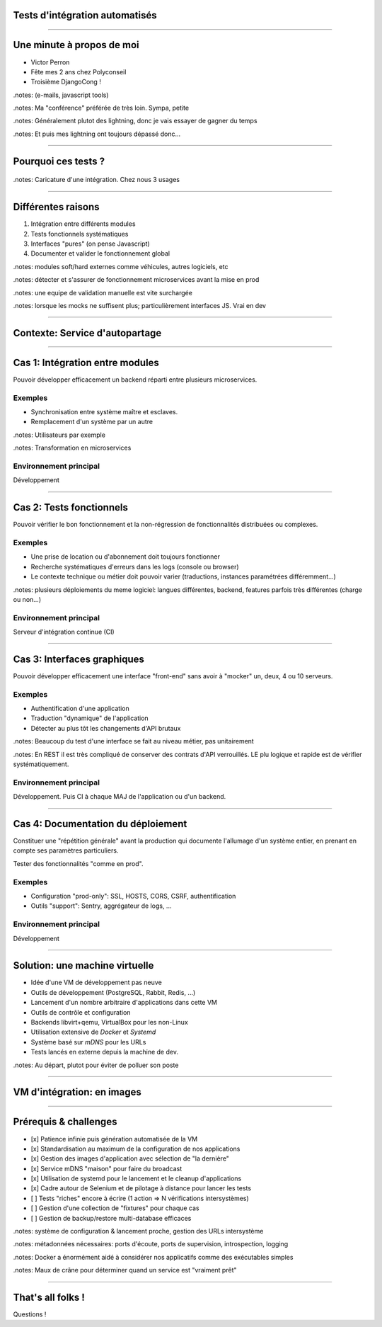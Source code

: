 Tests d'intégration automatisés
===============================


----

Une minute à propos de moi
==========================

- Victor Perron
- Fête mes 2 ans chez Polyconseil
- Troisième DjangoCong !
  
.notes: (e-mails, javascript tools)

.notes: Ma "conférence" préférée de très loin. Sympa, petite

.notes: Généralement plutot des lightning, donc je vais essayer de gagner du temps

.notes: Et puis mes lightning ont toujours dépassé donc...

----

Pourquoi ces tests ?
====================

.. figure:: integration_header.png


.notes: Caricature d'une intégration. Chez nous 3 usages

----

Différentes raisons 
===================

1. Intégration entre différents modules
2. Tests fonctionnels systématiques
3. Interfaces "pures" (on pense Javascript)
4. Documenter et valider le fonctionnement global

.notes: modules soft/hard externes comme véhicules, autres logiciels, etc

.notes: détecter et s'assurer de fonctionnement microservices avant la mise en prod

.notes: une equipe de validation manuelle est vite surchargée

.notes: lorsque les mocks ne suffisent plus; particulièrement interfaces JS. Vrai en dev


----

Contexte: Service d'autopartage
===============================

.. figure:: sample_architecture.png
    :height: 420px

----

Cas 1: Intégration entre modules
================================

Pouvoir développer efficacement un backend réparti
entre plusieurs microservices.

Exemples
--------
- Synchronisation entre système maître et esclaves.
- Remplacement d'un système par un autre

.notes: Utilisateurs par exemple

.notes: Transformation en microservices

Environnement principal
-----------------------
Développement

----

Cas 2: Tests fonctionnels
=========================

Pouvoir vérifier le bon fonctionnement et la
non-régression de fonctionnalités distribuées
ou complexes.

Exemples
--------
- Une prise de location ou d'abonnement doit toujours fonctionner
- Recherche systématiques d'erreurs dans les logs (console ou browser)
- Le contexte technique ou métier doit pouvoir varier (traductions,
  instances paramétrées différemment...)

.notes: plusieurs déploiements du meme logiciel: langues différentes, backend, features parfois très différentes (charge ou non...)

Environnement principal
-----------------------
Serveur d'intégration continue (CI)

----

Cas 3: Interfaces graphiques
============================

Pouvoir développer efficacement une interface "front-end" sans
avoir à "mocker" un, deux, 4 ou 10 serveurs.

Exemples
--------
- Authentification d'une application
- Traduction "dynamique" de l'application
- Détecter au plus tôt les changements d'API brutaux

.notes: Beaucoup du test d'une interface se fait au niveau métier, pas unitairement

.notes: En REST il est très compliqué de conserver des contrats d'API verrouillés. LE plu logique et rapide est de vérifier systématiquement.

Environnement principal
-----------------------
Développement.
Puis CI à chaque MAJ de l'application ou d'un backend.

----

Cas 4: Documentation du déploiement
===================================

Constituer une "répétition générale" avant la production qui documente
l'allumage d'un système entier, en prenant en compte ses paramètres
particuliers.

Tester des fonctionnalités "comme en prod".

Exemples
--------
- Configuration "prod-only": SSL, HOSTS, CORS, CSRF, authentification
- Outils "support": Sentry, aggrégateur de logs, ...

Environnement principal
-----------------------
Développement

----

Solution: une machine virtuelle
===============================

- Idée d'une VM de développement pas neuve
- Outils de développement (PostgreSQL, Rabbit, Redis, ...)
- Lancement d'un nombre arbitraire d'applications dans cette VM
- Outils de contrôle et configuration
- Backends libvirt+qemu, VirtualBox pour les non-Linux
- Utilisation extensive de *Docker* et *Systemd*
- Système basé sur *mDNS* pour les URLs
- Tests lancés en externe depuis la machine de dev.

.notes: Au départ, plutot pour éviter de polluer son poste

----

VM d'intégration: en images
===========================


.. figure:: architecture.png
    :height: 480px


----


Prérequis & challenges
======================

- [x] Patience infinie puis génération automatisée de la VM
- [x] Standardisation au maximum de la configuration de nos applications
- [x] Gestion des images d'application avec sélection de "la dernière"
- [x] Service mDNS "maison" pour faire du broadcast
- [x] Utilisation de systemd pour le lancement et le cleanup d'applications
- [x] Cadre autour de Selenium et de pilotage à distance pour lancer les tests
- [ ] Tests "riches" encore à écrire (1 action => N vérifications intersystèmes)
- [ ] Gestion d'une collection de "fixtures" pour chaque cas
- [ ] Gestion de backup/restore multi-database efficaces

.notes: système de configuration & lancement proche, gestion des URLs intersystème

.notes: métadonnées nécessaires: ports d'écoute, ports de supervision, introspection, logging

.notes: Docker a énormément aidé à considérer nos applicatifs comme des exécutables simples

.notes: Maux de crâne pour déterminer quand un service est "vraiment prêt"

----

That's all folks !
==================

Questions !
